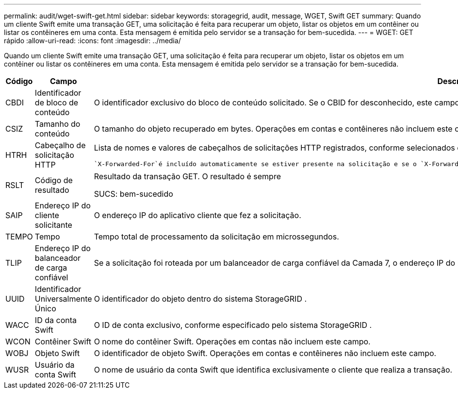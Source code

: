 ---
permalink: audit/wget-swift-get.html 
sidebar: sidebar 
keywords: storagegrid, audit, message, WGET, Swift GET 
summary: Quando um cliente Swift emite uma transação GET, uma solicitação é feita para recuperar um objeto, listar os objetos em um contêiner ou listar os contêineres em uma conta.  Esta mensagem é emitida pelo servidor se a transação for bem-sucedida. 
---
= WGET: GET rápido
:allow-uri-read: 
:icons: font
:imagesdir: ../media/


[role="lead"]
Quando um cliente Swift emite uma transação GET, uma solicitação é feita para recuperar um objeto, listar os objetos em um contêiner ou listar os contêineres em uma conta.  Esta mensagem é emitida pelo servidor se a transação for bem-sucedida.

[cols="1a,1a,4a"]
|===
| Código | Campo | Descrição 


 a| 
CBDI
 a| 
Identificador de bloco de conteúdo
 a| 
O identificador exclusivo do bloco de conteúdo solicitado.  Se o CBID for desconhecido, este campo será definido como 0.  Operações em contas e contêineres não incluem este campo.



 a| 
CSIZ
 a| 
Tamanho do conteúdo
 a| 
O tamanho do objeto recuperado em bytes.  Operações em contas e contêineres não incluem este campo.



 a| 
HTRH
 a| 
Cabeçalho de solicitação HTTP
 a| 
Lista de nomes e valores de cabeçalhos de solicitações HTTP registrados, conforme selecionados durante a configuração.

 `X-Forwarded-For`é incluído automaticamente se estiver presente na solicitação e se o `X-Forwarded-For` valor é diferente do endereço IP do remetente da solicitação (campo de auditoria SAIP).



 a| 
RSLT
 a| 
Código de resultado
 a| 
Resultado da transação GET.  O resultado é sempre

SUCS: bem-sucedido



 a| 
SAIP
 a| 
Endereço IP do cliente solicitante
 a| 
O endereço IP do aplicativo cliente que fez a solicitação.



 a| 
TEMPO
 a| 
Tempo
 a| 
Tempo total de processamento da solicitação em microssegundos.



 a| 
TLIP
 a| 
Endereço IP do balanceador de carga confiável
 a| 
Se a solicitação foi roteada por um balanceador de carga confiável da Camada 7, o endereço IP do balanceador de carga.



 a| 
UUID
 a| 
Identificador Universalmente Único
 a| 
O identificador do objeto dentro do sistema StorageGRID .



 a| 
WACC
 a| 
ID da conta Swift
 a| 
O ID de conta exclusivo, conforme especificado pelo sistema StorageGRID .



 a| 
WCON
 a| 
Contêiner Swift
 a| 
O nome do contêiner Swift.  Operações em contas não incluem este campo.



 a| 
WOBJ
 a| 
Objeto Swift
 a| 
O identificador de objeto Swift.  Operações em contas e contêineres não incluem este campo.



 a| 
WUSR
 a| 
Usuário da conta Swift
 a| 
O nome de usuário da conta Swift que identifica exclusivamente o cliente que realiza a transação.

|===